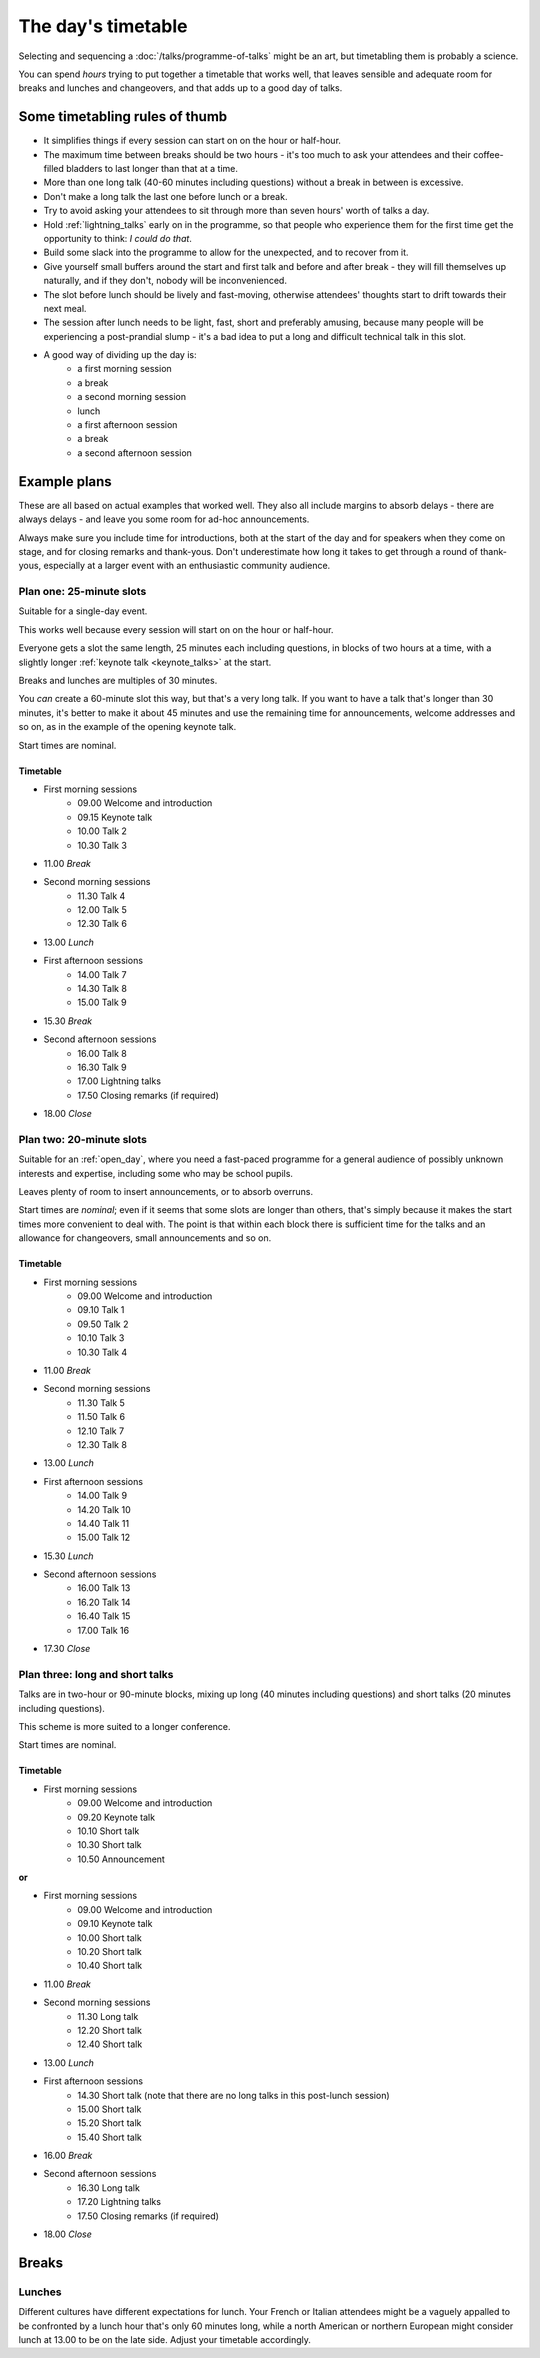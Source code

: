 ===================
The day's timetable
===================

Selecting and sequencing a :doc:`/talks/programme-of-talks` might be an art, but timetabling them
is probably a science.

You can spend *hours* trying to put together a timetable that works well, that leaves sensible and
adequate room for breaks and lunches and changeovers, and that adds up to a good day of talks.


Some timetabling rules of thumb
===============================

* It simplifies things if every session can start on on the hour or half-hour.
* The maximum time between breaks should be two hours - it's too much to ask your attendees and
  their coffee-filled bladders to last longer than that at a time.
* More than one long talk (40-60 minutes including questions) without a break in between is
  excessive.
* Don't make a long talk the last one before lunch or a break.
* Try to avoid asking your attendees to sit through more than seven hours' worth of talks a day.
* Hold :ref:`lightning_talks` early on in the programme, so that people who experience them for the
  first time get the opportunity to think: *I could do that*.
* Build some slack into the programme to allow for the unexpected, and to recover from it.
* Give yourself small buffers around the start and first talk and before and after break - they will fill themselves up
  naturally, and if they don't, nobody will be inconvenienced.
* The slot before lunch should be lively and fast-moving, otherwise attendees' thoughts start to
  drift towards their next meal.
* The session after lunch needs to be light, fast, short and preferably amusing, because many
  people will be experiencing a post-prandial slump - it's a bad idea to put a long and difficult
  technical talk in this slot.
* A good way of dividing up the day is:
    * a first morning session
    * a break
    * a second morning session
    * lunch
    * a first afternoon session
    * a break
    * a second afternoon session



Example plans
=============

These are all based on actual examples that worked well. They also all include margins to absorb
delays - there are always delays - and leave you some room for ad-hoc announcements.

Always make sure you include time for introductions, both at the start of the day and for speakers
when they come on stage, and for closing remarks and thank-yous. Don't underestimate how long it
takes to get through a round of thank-yous, especially at a larger event with an enthusiastic
community audience.

Plan one: 25-minute slots
-------------------------

Suitable for a single-day event.

This works well because every session will start on on the hour or half-hour.

Everyone gets a slot the same length, 25 minutes each including questions, in blocks of two hours
at a time, with a slightly longer :ref:`keynote talk <keynote_talks>` at the start.

Breaks and lunches are multiples of 30 minutes.

You *can* create a 60-minute slot this way, but that's a very long talk. If you want to have a talk
that's longer than 30 minutes, it's better to make it about 45 minutes and use the remaining time
for announcements, welcome addresses and so on, as in the example of the opening keynote talk.

Start times are nominal.

Timetable
^^^^^^^^^

* First morning sessions
    * 09.00 Welcome and introduction
    * 09.15 Keynote talk
    * 10.00 Talk 2
    * 10.30 Talk 3
* 11.00 *Break*
* Second morning sessions
    * 11.30 Talk 4
    * 12.00 Talk 5
    * 12.30 Talk 6
* 13.00 *Lunch*
* First afternoon sessions
    * 14.00 Talk 7
    * 14.30 Talk 8
    * 15.00 Talk 9
* 15.30 *Break*
* Second afternoon sessions
    * 16.00 Talk 8
    * 16.30 Talk 9
    * 17.00 Lightning talks
    * 17.50 Closing remarks (if required)
* 18.00 *Close*

Plan two: 20-minute slots
-------------------------

Suitable for an :ref:`open_day`, where you need a fast-paced programme for a general audience of
possibly unknown interests and expertise, including some who may be school pupils.

Leaves plenty of room to insert announcements, or to absorb overruns.

Start times are *nominal*; even if it seems that some slots are longer than others,
that's simply because it makes the start times more convenient to deal with. The point is that
within each block there is sufficient time for the talks and an allowance for changeovers,
small announcements and so on.

Timetable
^^^^^^^^^

* First morning sessions
    * 09.00 Welcome and introduction
    * 09.10 Talk 1
    * 09.50 Talk 2
    * 10.10 Talk 3
    * 10.30 Talk 4
* 11.00	*Break*
* Second morning sessions
    * 11.30 Talk 5
    * 11.50 Talk 6
    * 12.10 Talk 7
    * 12.30 Talk 8
* 13.00	*Lunch*
* First afternoon sessions
    * 14.00 Talk 9
    * 14.20 Talk 10
    * 14.40 Talk 11
    * 15.00 Talk 12
* 15.30	*Lunch*
* Second afternoon sessions
    * 16.00 Talk 13
    * 16.20 Talk 14
    * 16.40 Talk 15
    * 17.00 Talk 16
* 17.30 *Close*


Plan three: long and short talks
--------------------------------

Talks are in two-hour or 90-minute blocks, mixing up long (40 minutes including questions) and
short talks (20 minutes including questions).

This scheme is more suited to a longer conference.

Start times are nominal.

Timetable
^^^^^^^^^

* First morning sessions
    * 09.00 Welcome and introduction
    * 09.20 Keynote talk
    * 10.10 Short talk
    * 10.30 Short talk
    * 10.50 Announcement

**or**

* First morning sessions
    * 09.00 Welcome and introduction
    * 09.10 Keynote talk
    * 10.00 Short talk
    * 10.20 Short talk
    * 10.40 Short talk
* 11.00 *Break*
* Second morning sessions
    * 11.30 Long talk
    * 12.20 Short talk
    * 12.40 Short talk
* 13.00 *Lunch*
* First afternoon sessions
    * 14.30 Short talk (note that there are no long talks in this post-lunch session)
    * 15.00 Short talk
    * 15.20 Short talk
    * 15.40 Short talk
* 16.00 *Break*
* Second afternoon sessions
    * 16.30 Long talk
    * 17.20 Lightning talks
    * 17.50 Closing remarks (if required)
* 18.00 *Close*


Breaks
======

Lunches
-------

Different cultures have different expectations for lunch. Your French or Italian attendees might be
a vaguely appalled to be confronted by a lunch hour that's only 60 minutes long, while a north
American or northern European might consider lunch at 13.00 to be on the late side. Adjust your
timetable accordingly.
